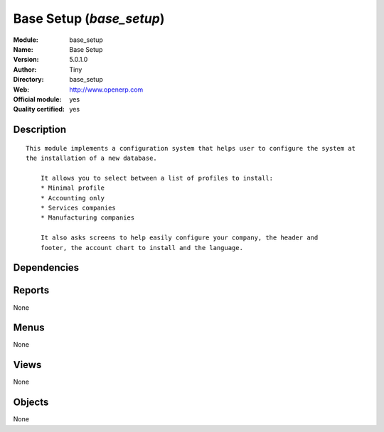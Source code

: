 
.. i18n: .. module:: base_setup
.. i18n:     :synopsis: Base Setup (Official, Quality Certified)
.. i18n:     :noindex:
.. i18n: .. 

.. module:: base_setup
    :synopsis: Base Setup (Official, Quality Certified)
    :noindex:
.. 

.. i18n: .. raw:: html
.. i18n: 
.. i18n:     <link rel="stylesheet" href="../_static/hide_objects_in_sidebar.css" type="text/css" />

.. raw:: html

    <link rel="stylesheet" href="../_static/hide_objects_in_sidebar.css" type="text/css" />

.. i18n: Base Setup (*base_setup*)
.. i18n: =========================
.. i18n: :Module: base_setup
.. i18n: :Name: Base Setup
.. i18n: :Version: 5.0.1.0
.. i18n: :Author: Tiny
.. i18n: :Directory: base_setup
.. i18n: :Web: http://www.openerp.com
.. i18n: :Official module: yes
.. i18n: :Quality certified: yes

Base Setup (*base_setup*)
=========================
:Module: base_setup
:Name: Base Setup
:Version: 5.0.1.0
:Author: Tiny
:Directory: base_setup
:Web: http://www.openerp.com
:Official module: yes
:Quality certified: yes

.. i18n: Description
.. i18n: -----------

Description
-----------

.. i18n: ::
.. i18n: 
.. i18n:   This module implements a configuration system that helps user to configure the system at 
.. i18n:   the installation of a new database.
.. i18n:   
.. i18n:       It allows you to select between a list of profiles to install:
.. i18n:       * Minimal profile
.. i18n:       * Accounting only
.. i18n:       * Services companies
.. i18n:       * Manufacturing companies
.. i18n:   
.. i18n:       It also asks screens to help easily configure your company, the header and
.. i18n:       footer, the account chart to install and the language.

::

  This module implements a configuration system that helps user to configure the system at 
  the installation of a new database.
  
      It allows you to select between a list of profiles to install:
      * Minimal profile
      * Accounting only
      * Services companies
      * Manufacturing companies
  
      It also asks screens to help easily configure your company, the header and
      footer, the account chart to install and the language.

.. i18n: Dependencies
.. i18n: ------------

Dependencies
------------

.. i18n:  * :mod:`base`

 * :mod:`base`

.. i18n: Reports
.. i18n: -------

Reports
-------

.. i18n: None

None

.. i18n: Menus
.. i18n: -------

Menus
-------

.. i18n: None

None

.. i18n: Views
.. i18n: -----

Views
-----

.. i18n: None

None

.. i18n: Objects
.. i18n: -------

Objects
-------

.. i18n: None

None
